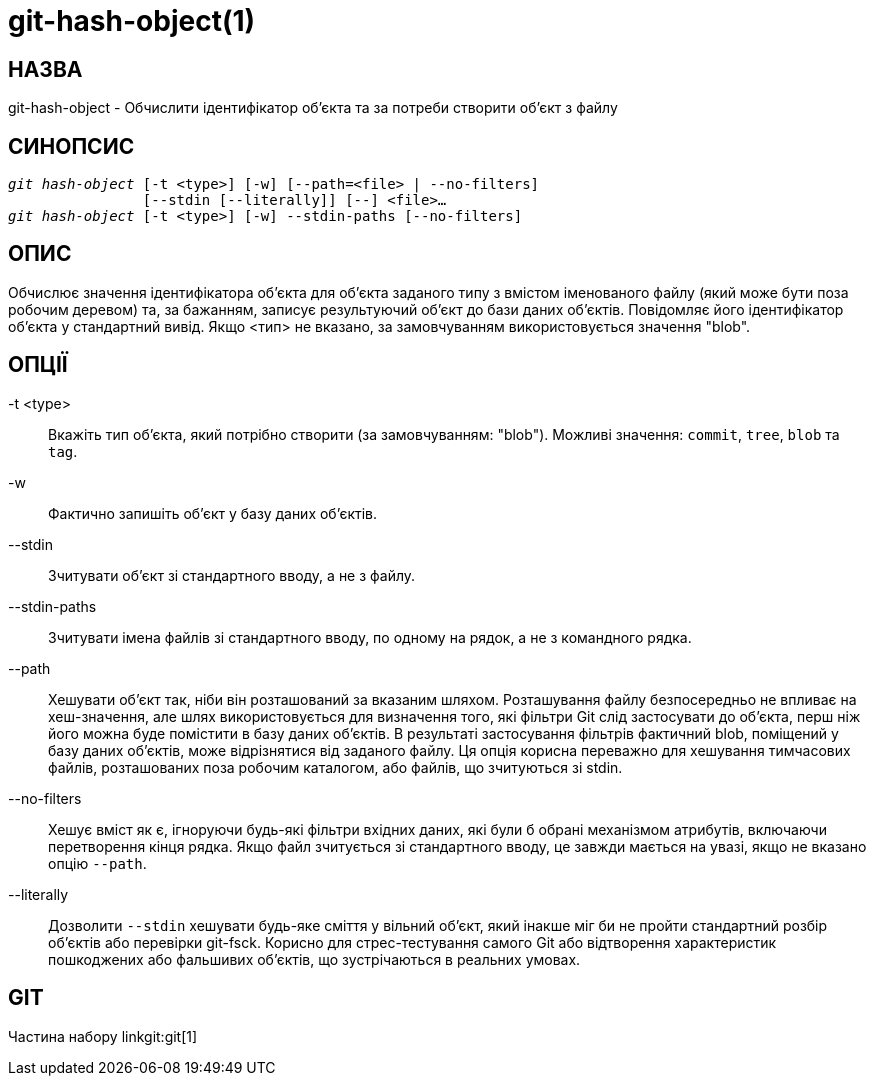git-hash-object(1)
==================

НАЗВА
-----
git-hash-object - Обчислити ідентифікатор об'єкта та за потреби створити об'єкт з файлу


СИНОПСИС
--------
[verse]
'git hash-object' [-t <type>] [-w] [--path=<file> | --no-filters]
		[--stdin [--literally]] [--] <file>...
'git hash-object' [-t <type>] [-w] --stdin-paths [--no-filters]

ОПИС
----
Обчислює значення ідентифікатора об'єкта для об'єкта заданого типу з вмістом іменованого файлу (який може бути поза робочим деревом) та, за бажанням, записує результуючий об'єкт до бази даних об'єктів. Повідомляє його ідентифікатор об'єкта у стандартний вивід. Якщо <тип> не вказано, за замовчуванням використовується значення "blob".

ОПЦІЇ
-----

-t <type>::
	Вкажіть тип об'єкта, який потрібно створити (за замовчуванням: "blob"). Можливі значення: `commit`, `tree`, `blob` та `tag`.

-w::
	Фактично запишіть об'єкт у базу даних об'єктів.

--stdin::
	Зчитувати об'єкт зі стандартного вводу, а не з файлу.

--stdin-paths::
	Зчитувати імена файлів зі стандартного вводу, по одному на рядок, а не з командного рядка.

--path::
	Хешувати об'єкт так, ніби він розташований за вказаним шляхом. Розташування файлу безпосередньо не впливає на хеш-значення, але шлях використовується для визначення того, які фільтри Git слід застосувати до об'єкта, перш ніж його можна буде помістити в базу даних об'єктів. В результаті застосування фільтрів фактичний blob, поміщений у базу даних об'єктів, може відрізнятися від заданого файлу. Ця опція корисна переважно для хешування тимчасових файлів, розташованих поза робочим каталогом, або файлів, що зчитуються зі stdin.

--no-filters::
	Хешує вміст як є, ігноруючи будь-які фільтри вхідних даних, які були б обрані механізмом атрибутів, включаючи перетворення кінця рядка. Якщо файл зчитується зі стандартного вводу, це завжди мається на увазі, якщо не вказано опцію `--path`.

--literally::
	Дозволити `--stdin` хешувати будь-яке сміття у вільний об'єкт, який інакше міг би не пройти стандартний розбір об'єктів або перевірки git-fsck. Корисно для стрес-тестування самого Git або відтворення характеристик пошкоджених або фальшивих об'єктів, що зустрічаються в реальних умовах.

GIT
---
Частина набору linkgit:git[1]
